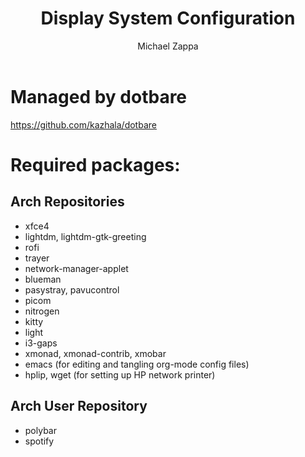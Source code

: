 #+TITLE:Display System Configuration
#+AUTHOR: Michael Zappa

* Managed by dotbare
https://github.com/kazhala/dotbare

* Required packages:
** Arch Repositories
- xfce4
- lightdm, lightdm-gtk-greeting
- rofi
- trayer
- network-manager-applet
- blueman
- pasystray, pavucontrol
- picom
- nitrogen
- kitty
- light
- i3-gaps
- xmonad, xmonad-contrib, xmobar
- emacs (for editing and tangling org-mode config files)
- hplip, wget (for setting up HP network printer)
** Arch User Repository
- polybar
- spotify
